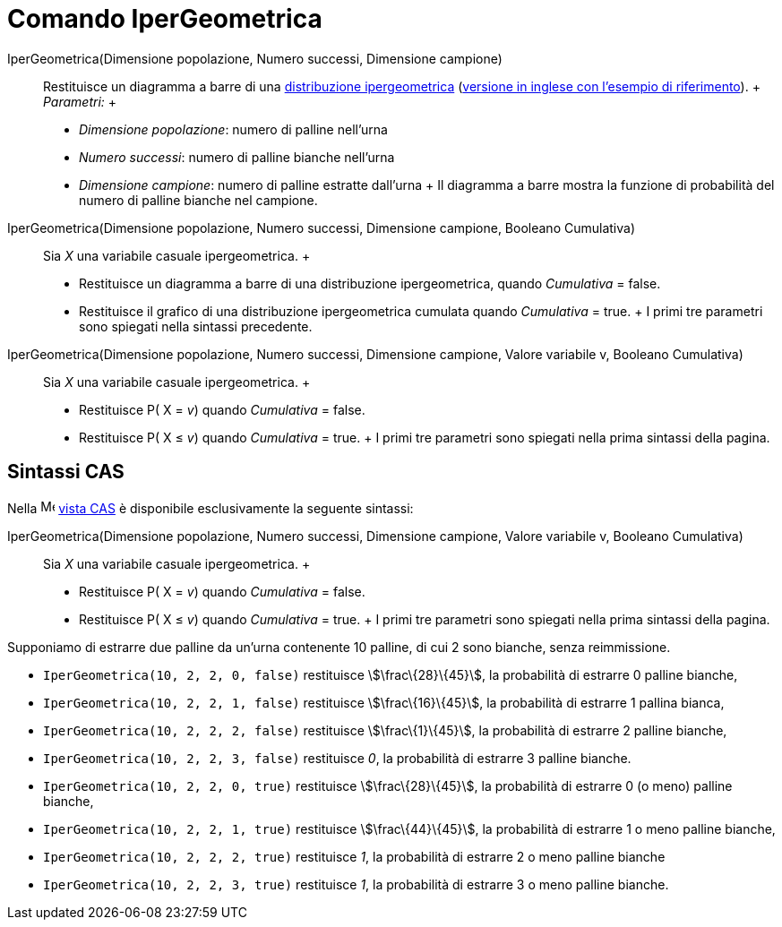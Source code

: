 = Comando IperGeometrica

IperGeometrica(Dimensione popolazione, Numero successi, Dimensione campione)::
  Restituisce un diagramma a barre di una http://en.wikipedia.org/wiki/it:Distribuzione_ipergeometrica[distribuzione
  ipergeometrica] (http://en.wikipedia.org/wiki/Hypergeometric_distribution[versione in inglese con l'esempio di
  riferimento]).
  +
  _Parametri:_
  +
  * _Dimensione popolazione_: numero di palline nell'urna
  * _Numero successi_: numero di palline bianche nell'urna
  * _Dimensione campione_: numero di palline estratte dall'urna
  +
  Il diagramma a barre mostra la funzione di probabilità del numero di palline bianche nel campione.

IperGeometrica(Dimensione popolazione, Numero successi, Dimensione campione, Booleano Cumulativa)::
  Sia _X_ una variabile casuale ipergeometrica.
  +
  * Restituisce un diagramma a barre di una distribuzione ipergeometrica, quando _Cumulativa_ = false.
  * Restituisce il grafico di una distribuzione ipergeometrica cumulata quando _Cumulativa_ = true.
  +
  I primi tre parametri sono spiegati nella sintassi precedente.

IperGeometrica(Dimensione popolazione, Numero successi, Dimensione campione, Valore variabile v, Booleano Cumulativa)::
  Sia _X_ una variabile casuale ipergeometrica.
  +
  * Restituisce P( X = _v_) quando _Cumulativa_ = false.
  * Restituisce P( X ≤ _v_) quando _Cumulativa_ = true.
  +
  I primi tre parametri sono spiegati nella prima sintassi della pagina.

== [#Sintassi_CAS]#Sintassi CAS#

Nella image:16px-Menu_view_cas.svg.png[Menu view cas.svg,width=16,height=16] xref:/Vista_CAS.adoc[vista CAS] è
disponibile esclusivamente la seguente sintassi:

IperGeometrica(Dimensione popolazione, Numero successi, Dimensione campione, Valore variabile v, Booleano Cumulativa)::
  Sia _X_ una variabile casuale ipergeometrica.
  +
  * Restituisce P( X = _v_) quando _Cumulativa_ = false.
  * Restituisce P( X ≤ _v_) quando _Cumulativa_ = true.
  +
  I primi tre parametri sono spiegati nella prima sintassi della pagina.

[EXAMPLE]
====

Supponiamo di estrarre due palline da un'urna contenente 10 palline, di cui 2 sono bianche, senza reimmissione.

* `IperGeometrica(10, 2, 2, 0, false)` restituisce stem:[\frac\{28}\{45}], la probabilità di estrarre 0 palline bianche,
* `IperGeometrica(10, 2, 2, 1, false)` restituisce stem:[\frac\{16}\{45}], la probabilità di estrarre 1 pallina bianca,
* `IperGeometrica(10, 2, 2, 2, false)` restituisce stem:[\frac\{1}\{45}], la probabilità di estrarre 2 palline bianche,
* `IperGeometrica(10, 2, 2, 3, false)` restituisce _0_, la probabilità di estrarre 3 palline bianche.
* `IperGeometrica(10, 2, 2, 0, true)` restituisce stem:[\frac\{28}\{45}], la probabilità di estrarre 0 (o meno) palline
bianche,
* `IperGeometrica(10, 2, 2, 1, true)` restituisce stem:[\frac\{44}\{45}], la probabilità di estrarre 1 o meno palline
bianche,
* `IperGeometrica(10, 2, 2, 2, true)` restituisce _1_, la probabilità di estrarre 2 o meno palline bianche
* `IperGeometrica(10, 2, 2, 3, true)` restituisce _1_, la probabilità di estrarre 3 o meno palline bianche.

====
